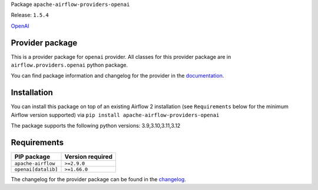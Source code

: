 
.. Licensed to the Apache Software Foundation (ASF) under one
   or more contributor license agreements.  See the NOTICE file
   distributed with this work for additional information
   regarding copyright ownership.  The ASF licenses this file
   to you under the Apache License, Version 2.0 (the
   "License"); you may not use this file except in compliance
   with the License.  You may obtain a copy of the License at

..   http://www.apache.org/licenses/LICENSE-2.0

.. Unless required by applicable law or agreed to in writing,
   software distributed under the License is distributed on an
   "AS IS" BASIS, WITHOUT WARRANTIES OR CONDITIONS OF ANY
   KIND, either express or implied.  See the License for the
   specific language governing permissions and limitations
   under the License.

.. NOTE! THIS FILE IS AUTOMATICALLY GENERATED AND WILL BE OVERWRITTEN!

.. IF YOU WANT TO MODIFY TEMPLATE FOR THIS FILE, YOU SHOULD MODIFY THE TEMPLATE
   ``PROVIDER_README_TEMPLATE.rst.jinja2`` IN the ``dev/breeze/src/airflow_breeze/templates`` DIRECTORY

Package ``apache-airflow-providers-openai``

Release: ``1.5.4``


`OpenAI <https://platform.openai.com/docs/introduction>`__


Provider package
----------------

This is a provider package for ``openai`` provider. All classes for this provider package
are in ``airflow.providers.openai`` python package.

You can find package information and changelog for the provider
in the `documentation <https://airflow.apache.org/docs/apache-airflow-providers-openai/1.5.4/>`_.

Installation
------------

You can install this package on top of an existing Airflow 2 installation (see ``Requirements`` below
for the minimum Airflow version supported) via
``pip install apache-airflow-providers-openai``

The package supports the following python versions: 3.9,3.10,3.11,3.12

Requirements
------------

===================  ==================
PIP package          Version required
===================  ==================
``apache-airflow``   ``>=2.9.0``
``openai[datalib]``  ``>=1.66.0``
===================  ==================

The changelog for the provider package can be found in the
`changelog <https://airflow.apache.org/docs/apache-airflow-providers-openai/1.5.4/changelog.html>`_.
